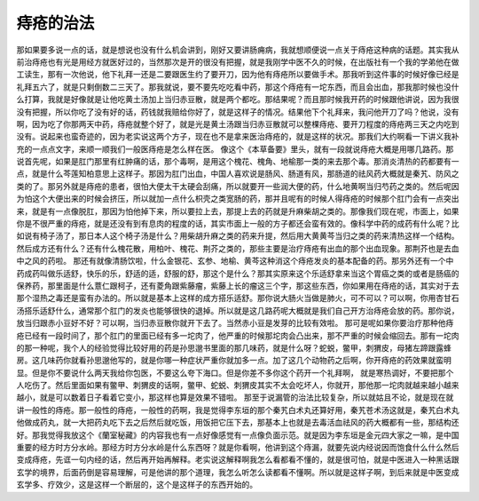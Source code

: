 痔疮的治法
=============

那如果要多说一点的话，就是想说也没有什么机会讲到，刚好又要讲肠痈病，我就想顺便说一点关于痔疮这种病的话题。其实我从前治痔疮也有光是用经方就医好过的，当然那次是开的很没有把握，就是我刚学中医不久的时候，在出版社有一个我的学弟他在做工读生，那有一次他说，他下礼拜一还是二要跟医生约了要开刀，因为他有痔疮所以要做手术。那我听到这件事的时候好像已经是礼拜五六了，就是只剩倒数二三天了。那我就说，要不要先吃吃看中药，那这个痔疮有一坨东西，而且会出血，那我那时候也没什么打算，我就是好像就是让他吃黄土汤加上当归赤豆散，就是两个都吃。那结果呢？而且那时候我开药的时候跟他讲说，因为我很没有把握，所以你吃了没有好的话，药钱就我赔给你好了，就是这样子的情况。结果他下个礼拜来，我问他开刀了吗？他说，没有啊，因为吃了你那两天中药，痔疮就整个好了，就是光是黄土汤跟当归赤豆散就可以整棵痔疮、要开刀程度的痔疮两三天之内吃到没有。说起来也蛮奇迹的，因为老实说这两个方子，现在也不是拿来医治痔疮的，就是这样的状况。那我们大约啊看一下讲义我补充的一点点文字，来顺一顺我们一般医痔疮是怎么样在医。
像这个《本草备要》里头，就有一段就说痔疮大概是用哪几路药。那说首先呢，如果是肛门那里有红肿痛的话，那个毒啊，是用这个槐花、槐角、地榆那一类的来去那个毒。那消炎清热的药都要有一点，就是什么芩莲知柏意思上这样子。那因为肛门出血，中国人喜欢说是肠风、肠道有风，那肠道的祛风药大概就是秦艽、防风之类的了。那另外就是痔疮的患者，很怕大便太干太硬会刮痛，所以就要开一些润大便的药，什么地黄啊当归芍药之类的。然后呢因为怕这个大便出来的时候会挤压，所以就加一点什么枳壳之类宽肠的药，那并且呢有的时候人得痔疮的时候那个肛门会有一点突出来，就是有一点像脱肛，那因为怕他掉下来，所以要拉上去，那提上去的药就是升麻柴胡之类的。那像我们现在呢，市面上，如果你是不很严重的痔疮，就是还没有到有息肉的程度的话，其实市面上一般的方子都还会蛮有效的。像科学中药的成药有什么呢？比如说有椅子汤了，那日本人这个椅子汤是什么？用柴胡升麻之类的药来升提，然后用大黄黄芩当归之类的药来清热这样一个结构。然后成方还有什么？还有什么槐花散，用柏叶、槐花、荆芥之类的，那些主要是治疗痔疮有出血的那个出血现象。那荆芥也是去血中之风的药啦。
那还有就像清肠饮啦，什么金银花、玄参、地榆、黄芩这种消这个痔疮发炎的基本配备的药。那另外还有一个中药成药叫做乐适舒，快乐的乐，舒适的适，舒服的舒，那这个是什么？那其实原来这个乐适舒拿来当这个胃癌之类的或者是肠癌的保养药，那里面是什么薏仁跟柯子，还有菱角跟紫藤瘤，紫藤上长的瘤这三个字，那这些东西，你如果用在痔疮的话，其实对于去那个湿热之毒还是蛮有办法的。所以就是基本上这样的成方搭乐适舒。那你说大肠火当做是肺火，可不可以？可以啊，你用杏甘石汤搭乐适舒什么，通常那个肛门的发炎也能够很快的退掉。所以就是这几路药呢大概就是我们自己开方治痔疮会放的药。那你说，放当归跟赤小豆好不好？可以啊，当归赤豆散你就开下去了。当然赤小豆是发芽的比较有效啦。
那可是呢如果你要治疗那种他痔疮已经有一段时间了，那个肛门的里面已经有多一坨肉了，他严重的时候那坨肉会凸出来，那不严重的时候会缩回去。那有一坨肉的那一种呢，我个人的经验觉得比较好用的药是孙思邈书里面的那几味药，就是什么呀？蛇蜕，鳖甲，刺猬皮，母猪左蹄跟露蜂房。这几味药你就看孙思邈他写的，就是你哪一种症状严重你就加多一点。加了这几个动物药之后啊，你开痔疮的药效果就蛮明显。但是你不要说什么两天我给你包医，不要这么夸下海口。但是你差不多你这个药开一个礼拜啊， 就是寒热调好，不要把那个人吃伤了。然后里面如果有鳖甲、刺猬皮的话啊，鳖甲、蛇蜕、刺猬皮其实不太会吃坏人，你就开，那他那一坨肉就越来越小越来越小，就是可以数着日子看着它变小，那这样也算是效果不错啦。
那至于说漏管的治法比较复杂，所以就姑且不论，就是现在就讲一般性的痔疮。那一般性的痔疮，一般性的药啊，我是觉得李东垣的那个秦艽白术丸还算好用，秦艽苍术汤这就是，秦艽白术丸他做成药丸，就一大把药丸吃下去之后然后就吃饭，用饭把它压下去，那基本上也就是去毒活血祛风的药大概都有一些，那结构还好。那我觉得我放这个《蘭室秘藏》的内容我也有一点好像感觉有一点像负面示范。就是因为李东垣是金元四大家之一嘛，是中国重要的经方时方分水岭。那经方时方分水岭是什么东西呀？就是你看啊，他讲到这个痔漏，就要先说内经说因而饱食什么什么然后变成痔疮，先诓一句内经的话，然后再开始再解释。老实说这解释啊我怎么看都看不懂的，就是很可怕，就是中医进入一种黑话跟玄学的境界，后面药倒是容易理解，可是他讲的那个道理，我怎么听怎么读都看不懂啊。所以就是这样子啊，到后来就是中医变成玄学多、疗效少，这是这样一个断层的，这个是这样子的东西开始的。
